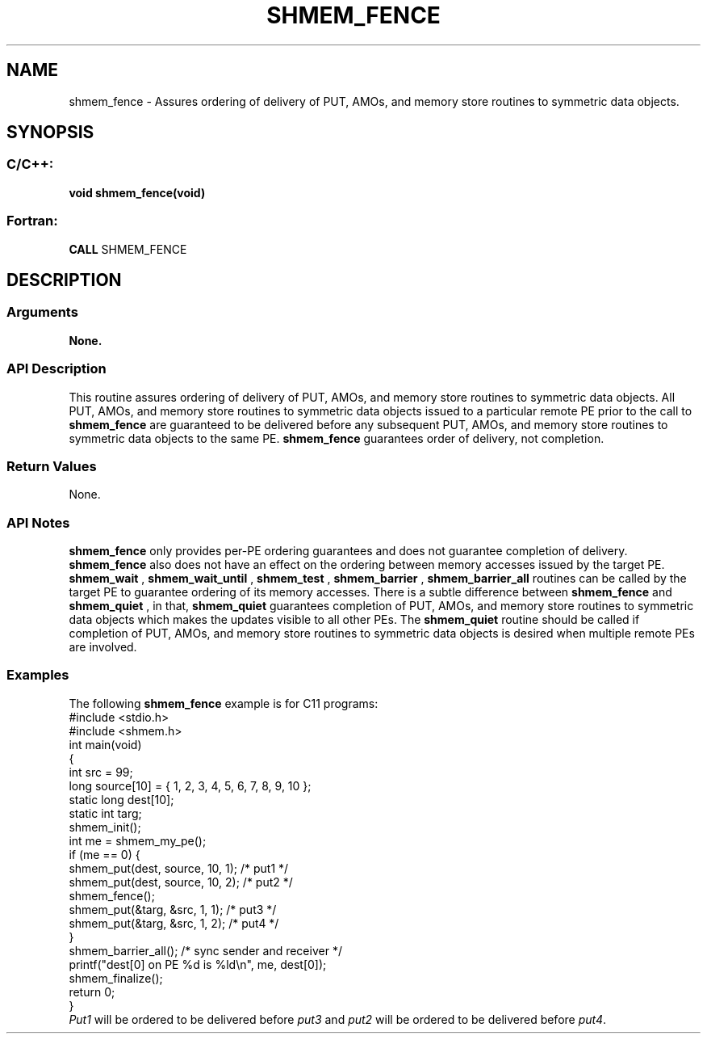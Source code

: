 .TH SHMEM_FENCE 3 "Open Source Software Solutions, Inc.""OpenSHMEM Library Documentation"
./ sectionStart
.SH NAME
shmem_fence \- 
Assures ordering of delivery of PUT, AMOs, and memory store routines
to symmetric data objects.
./ sectionEnd
./ sectionStart
.SH   SYNOPSIS
./ sectionEnd
./ sectionStart
.SS C/C++:
.B void
.B shmem_fence(void)
./ sectionEnd
./ sectionStart
.SS Fortran:
.nf
.BR "CALL " "SHMEM_FENCE"
.fi
./ sectionEnd
./ sectionStart
.SH DESCRIPTION
.SS Arguments
.B None.
./ sectionEnd
./ sectionStart
.SS API Description
This routine assures ordering of delivery of PUT, AMOs, and memory store
routines to symmetric data objects. All PUT, AMOs, and memory store
routines to symmetric data objects issued to a particular remote PE prior
to the call to 
.B shmem\_fence
are guaranteed to be delivered before any
subsequent PUT, AMOs, and memory store routines to symmetric data
objects to the same PE. 
.B shmem\_fence
guarantees order of delivery,
not completion.
./ sectionEnd
./ sectionStart
.SS Return Values
None.
./ sectionEnd
./ sectionStart
.SS API Notes
.B shmem\_fence
only provides per-PE ordering guarantees and does not
guarantee completion of delivery. 
.B shmem\_fence
also does not have an effect on the ordering between memory 
accesses issued by the target PE. 
.B shmem\_wait
, 
.B shmem\_wait\_until
, 
.B shmem\_test
,
.B shmem\_barrier
, 
.B shmem\_barrier\_all
routines can be called by the target PE to guarantee 
ordering of its memory accesses.
There is a subtle difference between
.B shmem\_fence
and 
.B shmem\_quiet
, in that, 
.B shmem\_quiet
guarantees completion of PUT, AMOs, and memory store routines to
symmetric data objects which makes the updates visible to all other
PEs. 
The 
.B shmem\_quiet
routine should be called if completion of PUT,
AMOs, and memory store routines to symmetric data objects is desired
when multiple remote PEs are involved.
./ sectionEnd
./ sectionStart
.SS Examples
The following 
.B shmem\_fence
example is for C11 programs: 
.nf
#include <stdio.h>
#include <shmem.h>
int main(void)
{
  int src = 99;
  long source[10] = { 1, 2, 3, 4, 5, 6, 7, 8, 9, 10 };
  static long dest[10];
  static int targ;
  shmem_init();
  int me = shmem_my_pe();
  if (me == 0) {
     shmem_put(dest, source, 10, 1); /* put1 */
     shmem_put(dest, source, 10, 2); /* put2 */
     shmem_fence();
     shmem_put(&targ, &src, 1, 1); /* put3 */
     shmem_put(&targ, &src, 1, 2); /* put4 */
  }
  shmem_barrier_all();  /* sync sender and receiver */
  printf("dest[0] on PE %d is %ld\\n", me, dest[0]);
  shmem_finalize();
  return 0;
}
.fi
.I Put1
will be ordered to be delivered before 
.I put3
and 
.I put2
will be ordered to be delivered before 
.IR "put4" .
.
